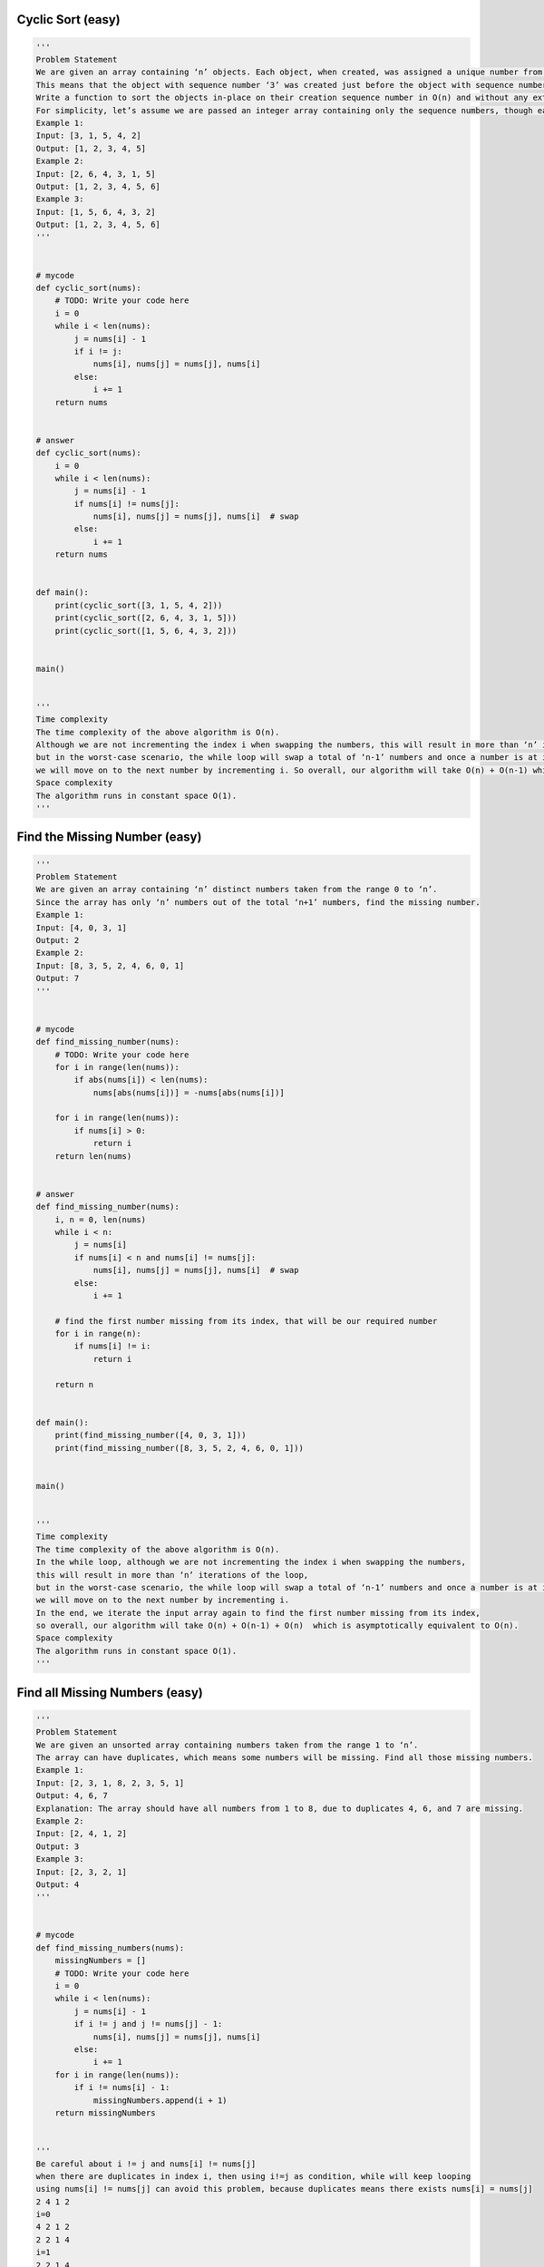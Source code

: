 Cyclic Sort (easy)
----------------------------------
.. code:: python

   '''
   Problem Statement
   We are given an array containing ‘n’ objects. Each object, when created, was assigned a unique number from 1 to ‘n’ based on their creation sequence.
   This means that the object with sequence number ‘3’ was created just before the object with sequence number ‘4’.
   Write a function to sort the objects in-place on their creation sequence number in O(n) and without any extra space.
   For simplicity, let’s assume we are passed an integer array containing only the sequence numbers, though each number is actually an object.
   Example 1:
   Input: [3, 1, 5, 4, 2]
   Output: [1, 2, 3, 4, 5]
   Example 2:
   Input: [2, 6, 4, 3, 1, 5]
   Output: [1, 2, 3, 4, 5, 6]
   Example 3:
   Input: [1, 5, 6, 4, 3, 2]
   Output: [1, 2, 3, 4, 5, 6]
   '''


   # mycode
   def cyclic_sort(nums):
       # TODO: Write your code here
       i = 0
       while i < len(nums):
           j = nums[i] - 1
           if i != j:
               nums[i], nums[j] = nums[j], nums[i]
           else:
               i += 1
       return nums


   # answer
   def cyclic_sort(nums):
       i = 0
       while i < len(nums):
           j = nums[i] - 1
           if nums[i] != nums[j]:
               nums[i], nums[j] = nums[j], nums[i]  # swap
           else:
               i += 1
       return nums


   def main():
       print(cyclic_sort([3, 1, 5, 4, 2]))
       print(cyclic_sort([2, 6, 4, 3, 1, 5]))
       print(cyclic_sort([1, 5, 6, 4, 3, 2]))


   main()


   '''
   Time complexity
   The time complexity of the above algorithm is O(n).
   Although we are not incrementing the index i when swapping the numbers, this will result in more than ‘n’ iterations of the loop,
   but in the worst-case scenario, the while loop will swap a total of ‘n-1’ numbers and once a number is at its correct index,
   we will move on to the next number by incrementing i. So overall, our algorithm will take O(n) + O(n-1) which is asymptotically equivalent to O(n).
   Space complexity
   The algorithm runs in constant space O(1).
   '''

Find the Missing Number (easy)
----------------------------------
.. code:: python

   '''
   Problem Statement
   We are given an array containing ‘n’ distinct numbers taken from the range 0 to ‘n’.
   Since the array has only ‘n’ numbers out of the total ‘n+1’ numbers, find the missing number.
   Example 1:
   Input: [4, 0, 3, 1]
   Output: 2
   Example 2:
   Input: [8, 3, 5, 2, 4, 6, 0, 1]
   Output: 7
   '''


   # mycode
   def find_missing_number(nums):
       # TODO: Write your code here
       for i in range(len(nums)):
           if abs(nums[i]) < len(nums):
               nums[abs(nums[i])] = -nums[abs(nums[i])]

       for i in range(len(nums)):
           if nums[i] > 0:
               return i
       return len(nums)


   # answer
   def find_missing_number(nums):
       i, n = 0, len(nums)
       while i < n:
           j = nums[i]
           if nums[i] < n and nums[i] != nums[j]:
               nums[i], nums[j] = nums[j], nums[i]  # swap
           else:
               i += 1

       # find the first number missing from its index, that will be our required number
       for i in range(n):
           if nums[i] != i:
               return i

       return n


   def main():
       print(find_missing_number([4, 0, 3, 1]))
       print(find_missing_number([8, 3, 5, 2, 4, 6, 0, 1]))


   main()


   '''
   Time complexity
   The time complexity of the above algorithm is O(n).
   In the while loop, although we are not incrementing the index i when swapping the numbers,
   this will result in more than ‘n’ iterations of the loop,
   but in the worst-case scenario, the while loop will swap a total of ‘n-1’ numbers and once a number is at its correct index,
   we will move on to the next number by incrementing i.
   In the end, we iterate the input array again to find the first number missing from its index,
   so overall, our algorithm will take O(n) + O(n-1) + O(n)  which is asymptotically equivalent to O(n).
   Space complexity
   The algorithm runs in constant space O(1).
   '''

Find all Missing Numbers (easy)
----------------------------------
.. code:: python

   '''
   Problem Statement
   We are given an unsorted array containing numbers taken from the range 1 to ‘n’.
   The array can have duplicates, which means some numbers will be missing. Find all those missing numbers.
   Example 1:
   Input: [2, 3, 1, 8, 2, 3, 5, 1]
   Output: 4, 6, 7
   Explanation: The array should have all numbers from 1 to 8, due to duplicates 4, 6, and 7 are missing.
   Example 2:
   Input: [2, 4, 1, 2]
   Output: 3
   Example 3:
   Input: [2, 3, 2, 1]
   Output: 4
   '''


   # mycode
   def find_missing_numbers(nums):
       missingNumbers = []
       # TODO: Write your code here
       i = 0
       while i < len(nums):
           j = nums[i] - 1
           if i != j and j != nums[j] - 1:
               nums[i], nums[j] = nums[j], nums[i]
           else:
               i += 1
       for i in range(len(nums)):
           if i != nums[i] - 1:
               missingNumbers.append(i + 1)
       return missingNumbers


   '''
   Be careful about i != j and nums[i] != nums[j]
   when there are duplicates in index i, then using i!=j as condition, while will keep looping
   using nums[i] != nums[j] can avoid this problem, because duplicates means there exists nums[i] = nums[j]
   2 4 1 2
   i=0
   4 2 1 2
   2 2 1 4
   i=1
   2 2 1 4
   i=2
   1 2 2 4
   i=3
   1 2 2 4
   '''


   # mycode2
   def find_missing_numbers(nums):
       missingNumbers = []
       # TODO: Write your code here
       for i in range(len(nums)):
           j = abs(nums[i]) - 1
           if nums[j] >= 0:
               nums[j] = -nums[j]

       for i in range(len(nums)):
           if nums[i] > 0:
               missingNumbers.append(i + 1)
       return missingNumbers


   # answer
   def find_missing_numbers(nums):
       i = 0
       while i < len(nums):
           j = nums[i] - 1
           if nums[i] != nums[j]:
               nums[i], nums[j] = nums[j], nums[i]  # swap
           else:
               i += 1

       missingNumbers = []

       for i in range(len(nums)):
           if nums[i] != i + 1:
               missingNumbers.append(i + 1)

       return missingNumbers


   def main():
       print(find_missing_numbers([2, 3, 1, 8, 2, 3, 5, 1]))
       print(find_missing_numbers([2, 4, 1, 2]))
       print(find_missing_numbers([2, 3, 2, 1]))


   main()


   '''
   Time complexity
   The time complexity of the above algorithm is O(n).
   Space complexity
   Ignoring the space required for the output array, the algorithm runs in constant space O(1).
   '''

Find the Duplicate Number (easy)
----------------------------------
.. code:: python

   '''
   Problem Statement
   We are given an unsorted array containing ‘n+1’ numbers taken from the range 1 to ‘n’.
   The array has only one duplicate but it can be repeated multiple times.
   Find that duplicate number without using any extra space. You are, however, allowed to modify the input array.
   Example 1:
   Input: [1, 4, 4, 3, 2]
   Output: 4
   Example 2:
   Input: [2, 1, 3, 3, 5, 4]
   Output: 3
   Example 3:
   Input: [2, 4, 1, 4, 4]
   Output: 4
   '''


   # mycode
   def find_duplicate(nums):
       # TODO: Write your code here
       for i in range(len(nums)):
           j = abs(nums[i]) - 1
           if nums[j] > 0:
               nums[j] = -nums[j]
           else:
               return j + 1
       return -1


   # mycode2
   def find_duplicate(nums):
       # TODO: Write your code here
       i = 0
       while i < len(nums):
           j = nums[i] - 1

           if nums[i] != nums[j]:
               nums[i], nums[j] = nums[j], nums[i]
           elif nums[i] == nums[j] and i != j:
               return nums[i]
           else:
               i += 1

       return -1


   # answer
   def find_duplicate(nums):
       i = 0
       while i < len(nums):
           if nums[i] != i + 1:
               j = nums[i] - 1
               if nums[i] != nums[j]:
                   nums[i], nums[j] = nums[j], nums[i]  # swap
               else:  # we have found the duplicate
                   return nums[i]
           else:
               i += 1

       return -1


   def main():
       print(find_duplicate([1, 4, 4, 3, 2]))
       print(find_duplicate([2, 1, 3, 3, 5, 4]))
       print(find_duplicate([2, 4, 1, 4, 4]))


   main()


   '''
   Time complexity
   The time complexity of the above algorithm is O(n).
   Space complexity
   The algorithm runs in constant space O(1) but modifies the input array.
   '''


   '''
   Similar Problems
   Problem 1: Can we solve the above problem in O(1) space and without modifying the input array?
   Solution: While doing the cyclic sort, we realized that the array will have a cycle due to the duplicate number and that the start of the cycle will always point to the duplicate number.
   This means that we can use the fast & the slow pointer method to find the duplicate number or the start of the cycle similar to Start of LinkedList Cycle.
   The time complexity of the above algorithm is O(n) and the space complexity is O(1).
   '''


   def find_duplicate(arr):
       slow, fast = arr[0], arr[arr[0]]
       while slow != fast:
           slow = arr[slow]
           fast = arr[arr[fast]]

       # find cycle length
       current = arr[arr[slow]]
       cycleLength = 1
       while current != arr[slow]:
           current = arr[current]
           cycleLength += 1

       return find_start(arr, cycleLength)


   def find_start(arr, cycleLength):
       pointer1, pointer2 = arr[0], arr[0]
       # move pointer2 ahead 'cycleLength' steps
       while cycleLength > 0:
           pointer2 = arr[pointer2]
           cycleLength -= 1

       # increment both pointers until they meet at the start of the cycle
       while pointer1 != pointer2:
           pointer1 = arr[pointer1]
           pointer2 = arr[pointer2]

       return pointer1


   def main():
       print(find_duplicate([1, 4, 4, 3, 2]))
       print(find_duplicate([2, 1, 3, 3, 5, 4]))
       print(find_duplicate([2, 4, 1, 4, 4]))


   main()

Find all Duplicate Numbers (easy)
----------------------------------
.. code:: python

   '''
   Problem Statement
   We are given an unsorted array containing ‘n’ numbers taken from the range 1 to ‘n’.
   The array has some duplicates, find all the duplicate numbers without using any extra space.
   Example 1:
   Input: [3, 4, 4, 5, 5]
   Output: [4, 5]
   Example 2:
   Input: [5, 4, 7, 2, 3, 5, 3]
   Output: [3, 5]
   '''


   # mycode
   def find_all_duplicates(nums):
       duplicateNumbers = []
       # TODO: Write your code here
       for i in range(len(nums)):
           j = abs(nums[i]) - 1
           if nums[j] > 0:
               nums[j] = -nums[j]
           else:
               duplicateNumbers.append(j + 1)
       return duplicateNumbers


   # answer
   def find_all_duplicates(nums):
       i = 0
       while i < len(nums):
           j = nums[i] - 1
           if nums[i] != nums[j]:
               nums[i], nums[j] = nums[j], nums[i]  # swap
           else:
               i += 1

       duplicateNumbers = []
       for i in range(len(nums)):
           if nums[i] != i + 1:
               duplicateNumbers.append(nums[i])

       return duplicateNumbers


   def main():
       print(find_all_duplicates([3, 4, 4, 5, 5]))
       print(find_all_duplicates([5, 4, 7, 2, 3, 5, 3]))


   main()


   '''
   Time complexity
   The time complexity of the above algorithm is O(n).
   Space complexity
   Ignoring the space required for storing the duplicates, the algorithm runs in constant space O(1).
   '''

Problem Challenge 1 - Find the Corrupt Pair (easy)
---------------------------------------------------
.. code:: python

   '''
   Problem Challenge 1
   Find the Corrupt Pair (easy)
   We are given an unsorted array containing ‘n’ numbers taken from the range 1 to ‘n’. The array originally contained all the numbers from 1 to ‘n’, but due to a data error, one of the numbers got duplicated which also resulted in one number going missing. Find both these numbers.
   Example 1:
   Input: [3, 1, 2, 5, 2]
   Output: [2, 4]
   Explanation: '2' is duplicated and '4' is missing.
   Example 2:
   Input: [3, 1, 2, 3, 6, 4]
   Output: [3, 5]
   Explanation: '3' is duplicated and '5' is missing.
   '''


   # mycode
   def find_corrupt_numbers(nums):
       # TODO: Write your code here
       duplicate, missing = 0, 0
       i = 0

       while i < len(nums):
           j = nums[i] - 1
           if i != j:
               if nums[i] != nums[j]:
                   nums[i], nums[j] = nums[j], nums[i]
               else:
                   duplicate = nums[i]
                   i += 1
           else:
               i += 1

       for i in range(len(nums)):
           if nums[i] - 1 != i:
               missing = i + 1
       return [duplicate, missing]


   # answer
   def find_corrupt_numbers(nums):
       i = 0
       while i < len(nums):
           j = nums[i] - 1
           if nums[i] != nums[j]:
               nums[i], nums[j] = nums[j], nums[i]  # swap
           else:
               i += 1

       for i in range(len(nums)):
           if nums[i] != i + 1:
               return [nums[i], i + 1]

       return [-1, -1]


   def main():
       print(find_corrupt_numbers([3, 1, 2, 5, 2]))
       print(find_corrupt_numbers([3, 1, 2, 3, 6, 4]))


   main()


   '''
   Time complexity
   The time complexity of the above algorithm is O(n).
   Space complexity
   The algorithm runs in constant space O(1).
   '''

Problem Challenge 2 - Find the Smallest Missing Positive Number (medium)
--------------------------------------------------------------------------
.. code:: python

   '''
   Problem Challenge 2
   Find the Smallest Missing Positive Number (medium)
   Given an unsorted array containing numbers, find the smallest missing positive number in it.
   Example 1:
   Input: [-3, 1, 5, 4, 2]
   Output: 3
   Explanation: The smallest missing positive number is '3'
   Example 2:
   Input: [3, -2, 0, 1, 2]
   Output: 4
   Example 3:
   Input: [3, 2, 5, 1]
   Output: 4
   '''


   # mycode
   def find_first_missing_positive(nums):
       # TODO: Write your code here
       i = 0
       while i < len(nums):
           j = nums[i] - 1
           if j >= 0 and j < len(nums):
               if nums[i] != nums[j]:
                   nums[i], nums[j] = nums[j], nums[i]
               else:
                   i += 1
           else:
               i += 1

       for i in range(len(nums)):
           if nums[i] - 1 != i:
               return i + 1


   # answer
   def find_first_missing_positive(nums):
       i, n = 0, len(nums)
       while i < n:
           j = nums[i] - 1
           if nums[i] > 0 and nums[i] <= n and nums[i] != nums[j]:
               nums[i], nums[j] = nums[j], nums[i]  # swap
           else:
               i += 1

       for i in range(n):
           if nums[i] != i + 1:
               return i + 1

       return nums.length + 1


   def main():
       print(find_first_missing_positive([-3, 1, 5, 4, 2]))
       print(find_first_missing_positive([3, -2, 0, 1, 2]))
       print(find_first_missing_positive([3, 2, 5, 1]))


   main()


   '''
   Time complexity
   The time complexity of the above algorithm is O(n).
   Space complexity
   The algorithm runs in constant space O(1).
   '''

Problem Challenge 3 - Find the First K Missing Positive Numbers (hard)
------------------------------------------------------------------------
.. code:: python

   '''
   Problem Challenge 3
   Find the First K Missing Positive Numbers (hard)
   Given an unsorted array containing numbers and a number ‘k’, find the first ‘k’ missing positive numbers in the array.
   Example 1:
   Input: [3, -1, 4, 5, 5], k=3
   Output: [1, 2, 6]
   Explanation: The smallest missing positive numbers are 1, 2 and 6.
   Example 2:
   Input: [2, 3, 4], k=3
   Output: [1, 5, 6]
   Explanation: The smallest missing positive numbers are 1, 5 and 6.
   Example 3:
   Input: [-2, -3, 4], k=2
   Output: [1, 2]
   Explanation: The smallest missing positive numbers are 1 and 2.
   '''


   # mycode
   def find_first_k_missing_positive(nums, k):
       missingNumbers = []
       # TODO: Write your code here
       i = 0
       while i < len(nums):
           j = nums[i] - 1
           if j >= 0 and j < len(nums) and nums[i] != nums[j]:
               nums[i], nums[j] = nums[j], nums[i]
           else:
               i += 1

       i = 0
       while i < len(nums):
           if nums[i] - 1 != i:
               missingNumbers.append(i + 1)
           i += 1

       i = 1
       if k <= len(missingNumbers):
           missingNumbers = missingNumbers[:k]
       else:
           while len(missingNumbers) < k:
               if max(missingNumbers) + 1 < max(
                       nums) and max(missingNumbers) + 1 not in nums:
                   missingNumbers.append(max(missingNumbers) + 1)
               else:
                   missingNumbers.append(max(nums) + i)
                   i += 1

       return missingNumbers


   # answer
   def find_first_k_missing_positive(nums, k):
       n = len(nums)
       i = 0
       while i < len(nums):
           j = nums[i] - 1
           if nums[i] > 0 and nums[i] <= n and nums[i] != nums[j]:
               nums[i], nums[j] = nums[j], nums[i]  # swap
           else:
               i += 1

       missingNumbers = []
       extraNumbers = set()
       for i in range(n):
           if len(missingNumbers) < k:
               if nums[i] != i + 1:
                   missingNumbers.append(i + 1)
                   extraNumbers.add(nums[i])

       # add the remaining missing numbers
       i = 1
       while len(missingNumbers) < k:
           candidateNumber = i + n
           # ignore if the array contains the candidate number
           if candidateNumber not in extraNumbers:
               missingNumbers.append(candidateNumber)
           i += 1

       return missingNumbers


   def main():
       print(find_first_k_missing_positive([3, -1, 4, 5, 5], 3))
       print(find_first_k_missing_positive([2, 3, 4], 3))
       print(find_first_k_missing_positive([-2, -3, 4], 2))


   main()


   '''
   Time complexity
   The time complexity of the above algorithm is O(n + k), as the last two for loops will run for O(n) and O(k) times respectively.
   Space complexity
   The algorithm needs O(k) space to store the extraNumbers.
   '''
